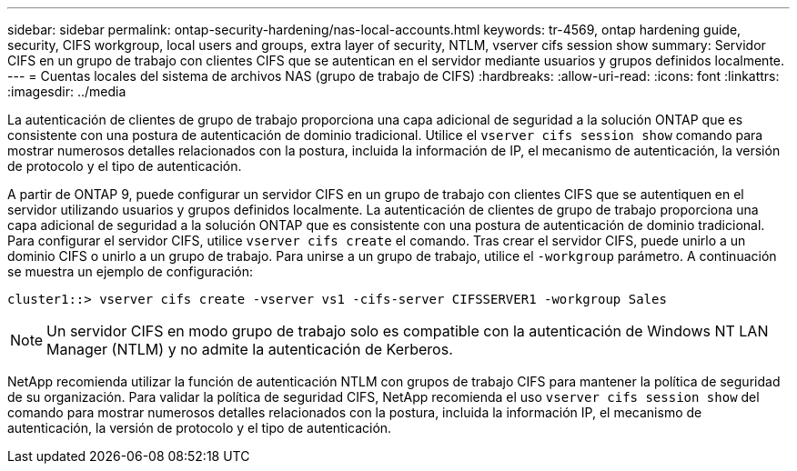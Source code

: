 ---
sidebar: sidebar 
permalink: ontap-security-hardening/nas-local-accounts.html 
keywords: tr-4569, ontap hardening guide, security, CIFS workgroup, local users and groups, extra layer of security, NTLM, vserver cifs session show 
summary: Servidor CIFS en un grupo de trabajo con clientes CIFS que se autentican en el servidor mediante usuarios y grupos definidos localmente. 
---
= Cuentas locales del sistema de archivos NAS (grupo de trabajo de CIFS)
:hardbreaks:
:allow-uri-read: 
:icons: font
:linkattrs: 
:imagesdir: ../media


[role="lead"]
La autenticación de clientes de grupo de trabajo proporciona una capa adicional de seguridad a la solución ONTAP que es consistente con una postura de autenticación de dominio tradicional. Utilice el `vserver cifs session show` comando para mostrar numerosos detalles relacionados con la postura, incluida la información de IP, el mecanismo de autenticación, la versión de protocolo y el tipo de autenticación.

A partir de ONTAP 9, puede configurar un servidor CIFS en un grupo de trabajo con clientes CIFS que se autentiquen en el servidor utilizando usuarios y grupos definidos localmente. La autenticación de clientes de grupo de trabajo proporciona una capa adicional de seguridad a la solución ONTAP que es consistente con una postura de autenticación de dominio tradicional. Para configurar el servidor CIFS, utilice `vserver cifs create` el comando. Tras crear el servidor CIFS, puede unirlo a un dominio CIFS o unirlo a un grupo de trabajo. Para unirse a un grupo de trabajo, utilice el `-workgroup` parámetro. A continuación se muestra un ejemplo de configuración:

[listing]
----
cluster1::> vserver cifs create -vserver vs1 -cifs-server CIFSSERVER1 -workgroup Sales
----

NOTE: Un servidor CIFS en modo grupo de trabajo solo es compatible con la autenticación de Windows NT LAN Manager (NTLM) y no admite la autenticación de Kerberos.

NetApp recomienda utilizar la función de autenticación NTLM con grupos de trabajo CIFS para mantener la política de seguridad de su organización. Para validar la política de seguridad CIFS, NetApp recomienda el uso `vserver cifs session show` del comando para mostrar numerosos detalles relacionados con la postura, incluida la información IP, el mecanismo de autenticación, la versión de protocolo y el tipo de autenticación.
